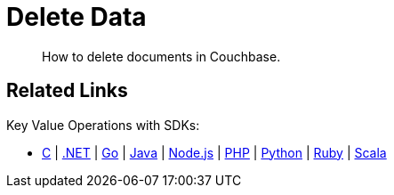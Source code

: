 = Delete Data
:description: How to delete documents in Couchbase.
:page-pagination: prev 
:page-topic-type: guide
:tabs:
:github: Click the GitHub button icon:github[] to view this code in context.

[abstract]
{description}


== Related Links

// In-depth explanation:

// * xref:n1ql:n1ql-language-reference/selectintro.adoc[SELECT]

// Reference:

// * xref:n1ql:n1ql-language-reference/select-syntax.adoc[SELECT Syntax]

// Tutorials:

// * https://query-tutorial.couchbase.com/tutorial/#1[N1QL Query Language Tutorial^]

Key Value Operations with SDKs:

* xref:c-sdk:howtos:kv-operations.adoc[C]
| xref:dotnet-sdk:howtos:kv-operations.adoc[.NET]
| xref:go-sdk:howtos:kv-operations.adoc[Go]
| xref:java-sdk:howtos:kv-operations.adoc[Java]
| xref:nodejs-sdk:howtos:kv-operations.adoc[Node.js]
| xref:php-sdk:howtos:kv-operations.adoc[PHP]
| xref:python-sdk:howtos:kv-operations.adoc[Python]
| xref:ruby-sdk:howtos:kv-operations.adoc[Ruby]
| xref:scala-sdk:howtos:kv-operations.adoc[Scala]
